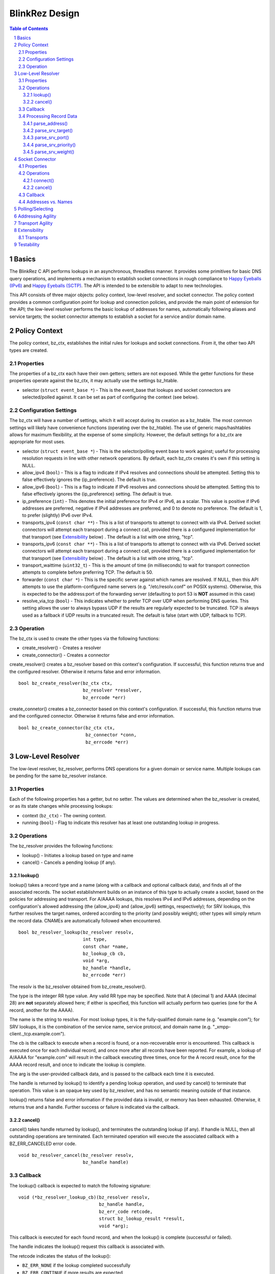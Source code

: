 ..
    Portions created or assigned to Joe Hildebrand <jhildebr@cisco.com>. are
    Copyright (c) Joe Hildebrand <jhildebr@cisco.com>.  All Rights Reserved.
..

.. meta::
   :description: BlinkRez Design
   :author: Matthew A. Miller <mamille2@cisco.com>
   :copyright: Joe Hildebrand <jhildebr@cisco.com>.  All Rights Reserved.
   :dateModified: 2011-06-01

BlinkRez Design
===============

.. contents:: Table of Contents

.. sectnum::

Basics
------

The BlinkRez C API performs lookups in an asynchronous, threadless manner. It
provides some primitives for basic DNS query operations, and implements a
mechanism to establish socket connections in rough compliance to `Happy
Eyeballs (IPv6)`_ and `Happy Eyeballs (SCTP)`_.  The API is intended to be
extensible to adapt to new technologies.

This API consists of three major objects: policy context, low-level resolver,
and socket connector.  The policy context provides a common configuration
point for lookup and connection policies, and provide the main point of
extension for the API; the low-level resolver performs the basic lookup of
addresses for names, automatically following aliases and service targets; the
socket connector attempts to establish a socket for a service and/or domain
name.

Policy Context
--------------

The policy context, bz_ctx, establishes the initial rules for lookups and
socket connections.  From it, the other two API types are created.

Properties
~~~~~~~~~~

The properties of a bz_ctx each have their own getters; setters are not
exposed. While the getter functions for these properties operate against
the bz_ctx, it may actually use the settings bz_htable.

* selector (``struct event_base *``) - This is the event_base that lookups and
  socket connectors are selected/polled against.  It can be set as part of
  configuring the context (see below).

Configuration Settings
~~~~~~~~~~~~~~~~~~~~~~

The bz_ctx will have a number of settings, which it will accept during its
creation as a bz_htable. The most common settings will likely have
convenience functions (operating over the bz_htable).  The use of generic
maps/hashtables allows for maximum flexibility, at the expense of some
simplicity.  However, the default settings for a bz_ctx are appropriate for
most uses.

* selector (``struct event_base *``) - This is the selector/polling event base
  to work against; useful for processing resolution requests in line with other
  network operations. By default, each bz_ctx creates it's own if this
  setting is NULL.
* allow_ipv4 (``bool``) - This is a flag to indicate if IPv4 resolves and
  connections should be attempted. Setting this to false effectively ignores
  the {ip_preference}.  The default is true.
* allow_ipv6 (``bool``) - This is a flag to indicate if IPv6 resolves and
  connections should be attempted. Setting this to false effectively ignores
  the {ip_preference} setting.  The default is true.
* ip_preference (``int``) - This denotes the initial preference for IPv4 or
  IPv6, as a scalar.  This value is positive if IPv6 addresses are preferred,
  negative if IPv4 addresses are preferred, and 0 to denote no preference.
  The default is 1, to prefer (slightly) IPv6 over IPv4.
* transports_ipv4 (``const char **``) - This is a list of transports to attempt
  to connect with via IPv4.  Derived socket connectors will attempt each
  transport during a connect call, provided there is a configured
  implementation for that transport (see `Extensibility`_ below) . The default
  is a list with one string, "tcp".
* transports_ipv6 (``const char **``) - This is a list of transports to attempt
  to connect with via IPv6.  Derived socket connectors will attempt each
  transport during a connect call, provided there is a configured
  implementation for that transport (see `Extensibility`_ below) . The default
  is a list with one string, "tcp".
* transport_waittime (``uint32_t``) - This is the amount of time (in
  milliseconds) to wait for transport connection attempts to complete before
  preferring TCP. The default is 50.
* forwarder (``const char *``) - This is the specific server against which
  names are resolved. If NULL, then this API attempts to use the
  platform-configured name servers (e.g. "/etc/resolv.conf" on POSIX systems).
  Otherwise, this is expected to be the address:port of the forwarding server
  (defaulting to port 53 is **NOT** assumed in this case)
* resolve_via_tcp (``bool``) - This indicates whether to prefer TCP over UDP
  when performing DNS queries.  This setting allows the user to always bypass
  UDP if the results are regularly expected to be truncated.  TCP is always
  used as a fallback if UDP results in a truncated result.  The default
  is false (start with UDP, fallback to TCP).

Operation
~~~~~~~~~

The bz_ctx is used to create the other types via the following functions:

* create_resolver() - Creates a resolver
* create_connector() - Creates a connector

create_resolver() creates a bz_resolver based on this context's
configuration.  If successful, this function returns true and the configured
resolver.  Otherwise it returns false and error information.

::

    bool bz_create_resolver(bz_ctx ctx,
                            bz_resolver *resolver,
                            bz_errcode *err)

create_connetor() creates a bz_connector based on this context's
configuration.  If successful, this function returns true and the configured
connector.  Otherwise it returns false and error information.

::

    bool bz_create_connector(bz_ctx ctx,
                             bz_connector *conn,
                             bz_errcode *err)

Low-Level Resolver
------------------

The low-level resolver, bz_resolver, performs DNS operations for a given
domain or service name.  Multiple lookups can be pending for the same
bz_resolver instance.

Properties
~~~~~~~~~~

Each of the following properties has a getter, but no setter.  The values are
determined when the bz_resolver is created, or as its state changes while
processing lookups:

* context (``bz_ctx``) - The owning context.
* running (``bool``) - Flag to indicate this resolver has at least one
  outstanding lookup in progress.
  
Operations
~~~~~~~~~~

The bz_resolver provides the following functions:

* lookup() - Initiates a lookup based on type and name
* cancel() - Cancels a pending lookup (if any).

lookup()
!!!!!!!!

lookup() takes a record type and a name (along with a callback and optional
callback data), and finds all of the associated records. The socket
establishment builds on an instance of this type to actually create a socket,
based on the policies for addressing and transport. For A/AAAA lookups, this
resolves IPv4 and IPv6 addresses, depending on the configuration's allowed
addressing (the {allow_ipv4} and {allow_ipv6} settings, respectively); for
SRV lookups, this further resolves the target names, ordered according to the
priority (and possibly weight); other types will simply return the record
data.  CNAMEs are automatically followed when encountered.

::

    bool bz_resolver_lookup(bz_resolver resolv,
                            int type,
                            const char *name,
                            bz_lookup_cb cb,
                            void *arg,
                            bz_handle *handle,
                            bz_errcode *err)

The resolv is the bz_resolver obtained from bz_create_resolver().

The type is the integer RR type value.  Any valid RR type may be specified.
Note that A (decimal 1) and AAAA (decimal 28) are **not** separately allowed
here; if either is specified, this function will actually perform two queries
(one for the A record, another for the AAAA).

The name is the string to resolve.  For most lookup types, it is the
fully-qualified domain name (e.g. "example.com"); for SRV lookups, it is the
combination of the service name, service protocol, and domain name (e.g.
"_xmpp-client._tcp.example.com").

The cb is the callback to execute when a record is found, or a non-recoverable
error is encountered.  This callback is executed once for each individual
record, and once more after all records have been reported.  For example,
a lookup of A/AAAA for "example.com" will result in the callback executing
three times, once for the A record result, once for the AAAA record result,
and once to indicate the lookup is complete.

The arg is the user-provided callback data, and is passed to the callback
each time it is executed.

The handle is returned by lookup() to identify a pending lookup operation,
and used by cancel() to terminate that operation.  This value is an opaque
key used by bz_resolver, and has no semantic meaning outside of that
instance.

lookup() returns false and error information if the provided data is invalid,
or memory has been exhausted.  Otherwise, it returns true and a handle.
Further success or failure is indicated via the callback.

cancel()
!!!!!!!!

cancel() takes handle returned by lookup(), and terminates the outstanding
lookup (if any).  If handle is NULL, then all outstanding operations are
terminated.  Each terminated operation will execute the associated callback
with a BZ_ERR_CANCELED error code.

::

    void bz_resolver_cancel(bz_resolver resolv,
                            bz_handle handle)

Callback
~~~~~~~~

The lookup() callback is expected to match the following signature::

    void (*bz_resolver_lookup_cb)(bz_resolver resolv,
                                  bz_handle handle,
                                  bz_err_code retcode,
                                  struct bz_lookup_result *result,
                                  void *arg);

This callback is executed for each found record, and when the lookup() is
complete (successful or failed).

The handle indicates the lookup() request this callback is associated with.

The retcode indicates the status of the lookup():
    
* ``BZ_ERR_NONE`` if the lookup completed successfully
* ``BZ_ERR_CONTINUE`` if more results are expected
* ``BZ_ERR_CANCELED`` if the lookup was canceled by the user
* ``BZ_ERR_NOT_FOUND`` if name and type could not be resolved
* ``BZ_ERR_NO_MEM`` if an out-of-memory condition was reached

The bz_lookup_result is a structure describing the resolved record:

* name (``const char *``) - The name resolved against. **NOTE:** This is the
  name requested when lookup() is called, which may represent a CNAME.
* type (``int``) - The type of record resolved.
* ttl (``int``) - The time-to-live for this record.
* data (``void *``) - The record data.
* datalen (``size_t``) - The size of the record data.
* verified (``bool``) - Indicates the chain of records is signed and
  verified, via DNSSEC (OPEN ISSUE: does this accept for the AD flag from a
  recursive name server, or must every record be verified separately?)

The value of result is undefined if retcode is **not** BZ_ERR_CONTINUE.

Processing Record Data
~~~~~~~~~~~~~~~~~~~~~~

The record data is passed the user raw; the user needs to perform additional
processing.  To facilitate this, a number of parsing functions are provided by
the API for directly supported types:

* parse_address() - Returns the address for a A/AAAA record, according to
  family (IPv4/IPv6)
* parse_srv_target() - Returns the target for a SRV record
* parse_srv_port() - Returns the port for a SRV record
* parse_srv_priority() - Returns the priority for a SRV record
* parse_srv_weight() - Returns the weight for a SRV record

In general, each of parsing function takes the blinkres_lookup_result as its
first argument, and returns the results as an output argument on the function.
The return value is a ``bool`` that indicates success/failure, with a
``bz_errcode *`` as the last argument to detail the cause of failure:

* ``BZ_ERR_INVALID_ARG`` if the result's record type is not valid for
  the parsing function invoked (e.g. calling parse_srv_target() with a AAAA
  lookup result)
* ``BZ_ERR_NO_MEM`` if an out-of-memory condition was reached

parse_address()
!!!!!!!!!!!!!!!

parse_address() returns the address from the lookup result.  The family is
set according to the result type (AF_INET for A, AF_INET6 for AAAA).  The
user owns the memory for the sockaddr_storage and MUST release it via free().

::

    bool bz_lookup_result_parse_address(bz_lookup_result *rst,
                                        struct sockaddr_storage **addr,
                                        bz_errcode *err);

parse_srv_target()
!!!!!!!!!!!!!!!!!!

parse_srv_target() returns the SRV target domain from the lookup result.  The
resulting string is NULL-terminated, with the length provided as an optional
convenience.  The user owns the memory for name and MUST release it via free().

::

    bool bz_lookup_result_parse_srv_target(bz_lookup_result *rst,
                                           char **name,
                                           size_t *namelen,
                                           bz_errcode *err);

parse_srv_port()
!!!!!!!!!!!!!!!!
                                                      
parse_srv_port() returns the SRV target port from the lookup result.

::

    bool bz_lookup_result_parse_srv_port(bz_lookup_result *rst.
                                         uint16_t *port,
                                         bz_errcode *err);

parse_srv_priority()
!!!!!!!!!!!!!!!!!!!!

parse_srv_priority() returns the SRV priority from the lookup result.

::

    bool bz_lookup_result_result_parse_srv_priority(bz_lookup_result *rst,
                                                    uint16_t *priority,
                                                    bz_errcode *err);

parse_srv_weight()
!!!!!!!!!!!!!!!!!!
                                                        
parse_srv_weight() returns the SRV weight from the lookup result.

::

    bool bz_lookup_result_result_parse_srv_weight(bz_lookup_result *rst,
                                                  uint16_t *weight,
                                                  bz_errcode *err);
                                                        
Socket Connector
----------------

The socket connector, bz_connector, builds upon the low-level resolver and
policy context to establish a best-case socket connection from a name.  Like
the resolver, the socket connector can have multiple operations running at
a time.

Properties
~~~~~~~~~~

Each of the following properties have a getter, but no setter.  The values are
determined when the bz_connector is created, or as its state changes while
processing lookups:

* context (``bz_ctx``) - The owning context.
* running (``bool``) - Flag to indicate this connector has at least one
  outstanding operation in progress.

Operations
~~~~~~~~~~

The bz_connector provides the following functions:

* connect() - Initiates a connection attempt.
* cancel() - Terminates an outstanding connect (if any).

connect()
!!!!!!!!!

connect() takes a record type (A/AAAA, SRV), a name, port, and (optional)
initial data and establishes a socket connection.  The established socket is
determined by the addressing and transport agility algorithms specified below.
For SRV-based operations, only the transport specified by the service protocol
portion of the name (e.g. "tcp" for "_xmpp-client._tcp.example.com") is used.

::

    bool bz_connector_connect(bz_connector conn,
                              int type,
                              const char *name,
                              uint16_t port,
                              struct evbuffer *initdata,
                              bz_connector_cb cb,
                              void *arg,
                              bz_handle handle,
                              bz_errcode *err);

The conn is the bz_connector obtained via bz_create_connector().

The type is the integer RR type value, and can be either 1 (A) or 33 (SRV).
Note that specifying A may result in either an IPv4- or IPv6-based connection;
the use of the A type is intended to simplify API usage.

The name is the string to resolve.  For A/AAAA lookups, it is the
fully-qualified domain name (e.g. "example.com"); for SRV lookups, it is the
combination of the service name, server protocol, and domain name (e.g.
"_xmpp-client._tcp.example.com").

The port is used directly for A/AAAA-based operations, or as a fallback for
SRV-based operations.

The (optional) initdata is used as part of establishing the socket connection.
If provided, the transport sends this data as part of finalizing the
connection. This can result in important optimizations for some transports,
such as SCTP.

The handle is returned by connect() to identify a pending connection operation,
and used by cancel() to terminate that operation.  This value is an opaque
key used by bz_connector, and has no semantic meaning outside of the API.

connect() returns false and error information if the provided data is invalid,
or memory has been exhausted.  Otherwise, it returns true and a handle.
Further success or failure is indicated via the callback.

cancel()
!!!!!!!!

cancel() takes the handle returned by connect(), and terminates the
outstanding lookup (if any).  If handle is NULL, then all outstanding operations
are terminated.  Each terminated operation will execute its associated callback
with a BZ_ERR_CANCELED error code.

Callback
~~~~~~~~

The connect() callback is expected to match the following signature::

    void (*bz_connector_lookup_cb)(bz_connector conn,
                                   bz_handle handle,
                                   bz_errcode retcode,
                                   bz_connect_result *result,
                                   void *arg);

This callback is executed when connect() completes (successful or failed).

The conn is the bz_connector used to establish the connection.

The handle indicates the connect() request this callback is associated with.

The retcode indicates the status of the connect():
    
* ``BZ_ERR_NONE`` if the connect completed successfully
* ``BZ_ERR_CANCELED`` if the connect was canceled by the user
* ``BZ_ERR_NOT_FOUND`` if name and type could not be resolved
* ``BZ_ERR_SOCKET`` if a socket error was encountered, and could not be
  recovered (e.g. failed to connect to any candidate)
* ``BZ_ERR_NO_MEM`` if an out-of-memory condition was reached

The result is a structure describing the connection:

* transport (``const char *``) - The transport name used to establish the
  connection
* socket (``evutil_socket_t``) - The socket handle/file descriptor
* address (``struct sockaddr_storage *``) - The resolved address
* initdata (``struct evbuffer *``) - Received initial data, can be NULL and/or
  an empty buffer.  If this value is not NULL, the listener SHOULD consume
  this data first, before processing the socket's recv buffer.
* verified (``bool``) - Indicates the chain of records is signed and
  verified, via DNSSEC (OPEN ISSUE: does this accept for the AD flag from a
  recursive name server, or must every record be verified separately?)

The value of result is undefined if retcode is **not** BZ_ERR_NONE.

Addresses vs. Names
~~~~~~~~~~~~~~~~~~~

For simplicity, the bz_connector will not reject IP addresses (e.g.
"192.168.0.24" or "[fe80:0:0:0:200:f8ff:fe21:67cf]") when performing
A/AAAA-based operations.  Instead, the bz_connector will bypass the normal
lookup operations and attempt to establish a socket based on the transports
appropriate to the address.

Polling/Selecting
-----------------

This API will expose some of its libevent internals in order to grant the user
enough control to properly monitor its activity.  At a minimum, there will be a
getter for the event_base object in use.  The actual logic to block until
input/output is complete will not be provided by this API.

There may be some concerns around resource locking, as the libevent dispatching
will most likely take place on one thread while the calls to lookup and connect
happen on others.  We may rely on libevent's locking mechanisms here, and
require the user to properly configure them.  The bz_dns functions will
call libevent's lock/unlock functions as appropriate, and against the specific
structure the bz_dns is using (the current event/bufferevent is
recommended).

Addressing Agility
------------------

This API will follow the recommended approach documented in `Happy Eyeballs
(IPv6)`_ to support IPv4 and IPv6.  This algorithm is applied if IPv4 *and*
IPv6 addressing is allowed; if either is disabled, then connections will only
be made using the one allowed.

The simplified approach is as follows:

0) Start with the following parameters:

   * Service to lookup (e.g. "_xmpp-client._tcp.example.com")
   * Integer value P, which is biased toward IPv6 (P > 0) or IPv4 (P < 0), or
     neither (P == 0) (initially set as {ip_preference} in the settings).

1) start lookup A and AAAA records (in that order)

   * If P<0, delay reporting the AAAA lookup by abs(P * 10) milliseconds
   * If P>0, delay reporting A lookup by abs(P * 10) milliseconds

2) For each reported result, attempt connection immediately; this step is
   skipped for DNS lookups without connection attempts.

3) Adjust P for future lookups (only if both A and AAAA records are reported)

    3.1) If P>0 ...

         3.1.1) If winning lookup is IPv6, P = P + 1
         
         3.1.2) If winning lookup is IPv4, P = P / 2

    3.2) If P<0

	     3.2.1) If winning lookup is IPv6, P = P / 2
	     
	     3.2.2) If winning lookup is IPv4, P = P - 1

    3.3) If P=0

         3.3.1) If winning lookup is IPv6, P = P + 1
         
         3.3.2) If winning lookup is IPv4, P = P - 1

Transport Agility
-----------------

This API approximately follows the recommended approach documented in
`Happy Eyeballs (SCTP)`_ to support various transport protocols.  This
algorithm is applied if there are multiple transports enabled in the settings;
if there is only one listed, then that is the transport protocol used for all
connection attempts.

This algorithm is applied on top of the addressing agility algorithm; once an
address is resolved (either IPv4 or IPv6), this set of 

The simplified approach is as follows:

0) Start with the following parameters:

   * Address to connect to (e.g. resolved from "example.com")
   * Integer value SWAIT, which is the number of milliseconds to wait for all
     transport connection attempts (initially set as {transport_waittime} in
     the settings).
     
1) For each transport, attempt a connection

   * If the details for establishing a connection for a transport is not
     understood (see `Extensibility`_ below), it is skipped.  The configuration
     MAY be adjusted to remove this transport from the list.

2) First established connection to complete within SWAIT wins

   * If the transport is "tcp", it is ignored unless it is the only
     transport to complete.
   * The specific transport is noted for the connected address; the next
     connection attempt SHOULD use this transport.

Extensibility
-------------

Transports
~~~~~~~~~~

Support for additional transport protocols is provided by registering a set of
callback functions against a transport name.  When the API determines it needs
to establish a connection, it will look in the registry of transports, and use
the callbacks if it finds a mapping.  There will be a default implementation
for "tcp".

Ideally, the transport functions work with something that can map to
``evutil_socket_t``, and is something libevent can select/poll against.

<< More to be determined >>

Testability
-----------

To aid with testability, the API can take the address of a specific name server
to use via the {forwarder} setting.  This name server should be one that is
easily controlled, and can be used in automated environments.  A possible
example is `dnsmasq <http://www.thekelleys.org.uk/dnsmasq/doc.html>`_.

.. _Happy Eyeballs (IPv6): http://tools.ietf.org/html/draft-ietf-v6ops-happy-eyeballs
.. _Happy Eyeballs (SCTP): http://tools.ietf.org/html/draft-wing-tsvwg-happy-eyeballs-sctp
